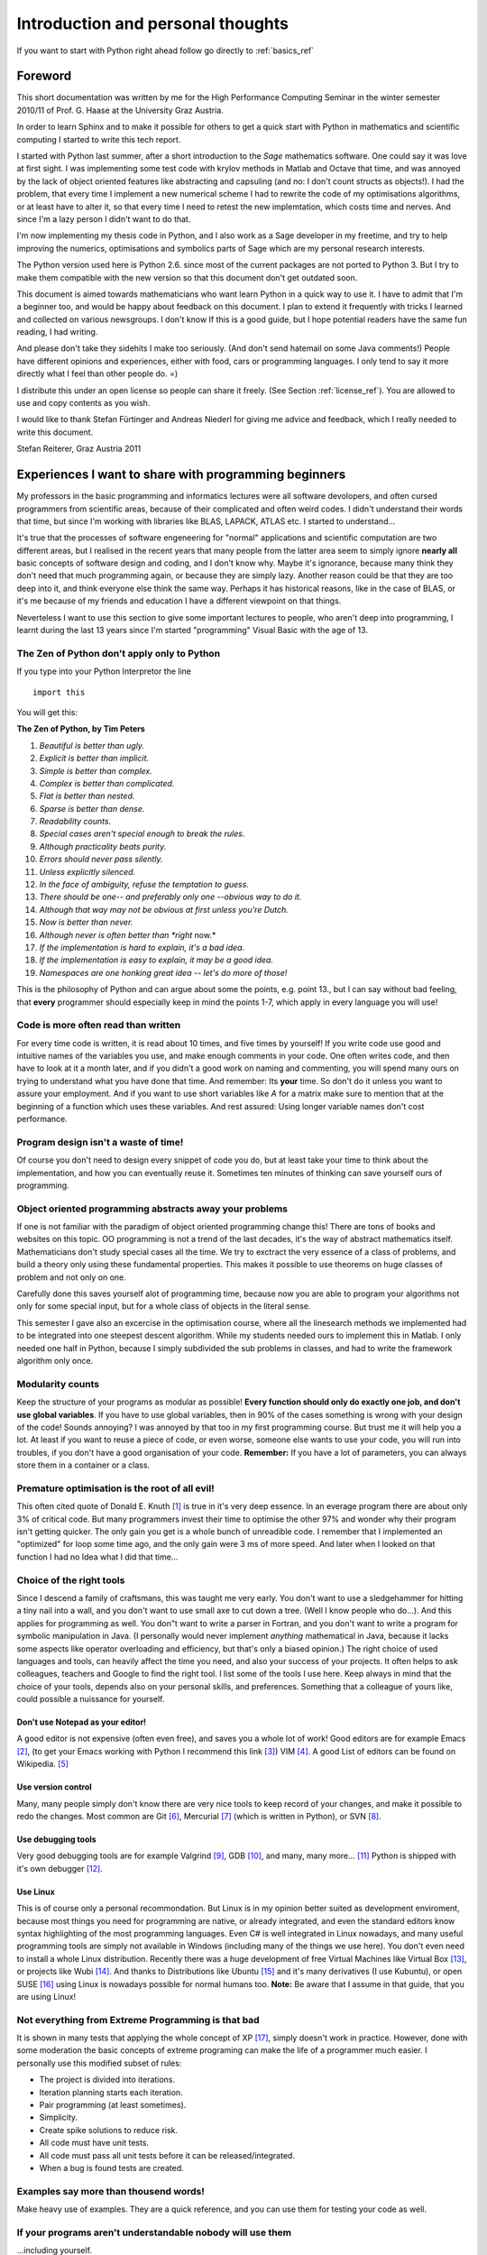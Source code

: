 .. highlight:: rst


Introduction and personal thoughts 
=======================================

If you want to start with Python right ahead  follow go directly to :ref:`basics_ref`

Foreword
-----------------------------------------------------------------------------------------

This short documentation was written by me for the High Performance Computing Seminar
in the winter semester 2010/11 of Prof. G. Haase at the University Graz Austria.

In order to learn Sphinx and to make it possible for others to get a
quick start with Python in mathematics and scientific computing I started to write this tech report.

I started with Python last summer, after a short introduction to the *Sage* mathematics software. One could
say it was love at first sight. I was implementing some test code with krylov methods in Matlab and Octave that
time, and was annoyed by the lack of object oriented features like
abstracting and capsuling (and no: I don't count structs as objects!). I had the problem, that
every time I implement a new numerical scheme I had to rewrite the code of my optimisations algorithms, or at least have 
to alter it, so that every time I need to retest the new implemtation, which costs time and nerves. And since I'm a
lazy person I didn't want to do that. 

I'm now implementing my thesis code in Python, and I also work as a Sage developer in my freetime, and try to help
improving the numerics, optimisations and symbolics parts of Sage which are my personal research interests.

The Python version used here is Python 2.6. since most of the current packages are not ported to Python 3.
But I try to make them compatible with the new version so that this document don't get outdated soon.

This document is aimed towards mathematicians who want learn Python in a quick way to use it.
I have to admit that I'm a beginner too, and would be happy about
feedback on this document. I plan to extend it frequently with tricks
I learned and collected on various newsgroups. I don't know If this is
a good guide, but I hope potential readers have the same fun reading,
I had writing. 

And please don't take they sidehits I make too seriously.  (And don't send hatemail on some Java comments!)
People have different opinions and experiences, either with food, cars or programming languages. I only tend to say it more
directly what I feel than other people do. =)

I distribute this under an open license so people can share it
freely. (See Section :ref:`license_ref`). You are allowed to use and
copy contents as you wish.

I would like to thank Stefan Fürtinger and Andreas Niederl for giving
me advice and feedback, which I really needed to write this document.

Stefan Reiterer, 
Graz Austria 
2011


Experiences I want to share with programming beginners
-------------------------------------------------------------------------------------

My professors in the basic programming and informatics lectures were all software devolopers, and often cursed programmers from scientific areas,
because of their complicated and often weird codes. I didn't understand their words that time, but since I'm working with libraries like
BLAS, LAPACK, ATLAS etc. I started to understand...  

It's true that the processes of software engeneering for "normal" applications and scientific computation are two different areas, but I realised in the recent
years that many people from the latter area seem to simply ignore **nearly all** basic concepts of software design and coding, and I don't know why.
Maybe it's ignorance, because many think they don't need that much programming again, or because they are simply lazy. Another reason could be 
that they are too deep into it, and think everyone else think the same way. Perhaps it has historical reasons, like in the case of BLAS,
or it's me because of my friends and education I have a different viewpoint on  that things.

Neverteless I want to use this section to give some important lectures to people, who aren't deep into programming, 
I learnt during the last 13 years since I'm started "programming" Visual Basic with the age of 13.

The Zen of Python don't apply only to Python
"""""""""""""""""""""""""""""""""""""""""""""""""""""""""""""""""""""""""""""""""""""

If you type into your Python Interpretor the line
::

    import this

You will get this:

**The Zen of Python, by Tim Peters**

#. *Beautiful is better than ugly.*
#. *Explicit is better than implicit.*
#. *Simple is better than complex.*
#. *Complex is better than complicated.*
#. *Flat is better than nested.*
#. *Sparse is better than dense.*
#. *Readability counts.*
#. *Special cases aren't special enough to break the rules.*
#. *Although practicality beats purity.*
#. *Errors should never pass silently.*
#. *Unless explicitly silenced.*
#. *In the face of ambiguity, refuse the temptation to guess.*
#. *There should be one-- and preferably only one --obvious way to do it.*
#. *Although that way may not be obvious at first unless you're Dutch.*
#. *Now is better than never.*
#. *Although never is often better than *right* now.*
#. *If the implementation is hard to explain, it's a bad idea.*
#. *If the implementation is easy to explain, it may be a good idea.*
#. *Namespaces are one honking great idea -- let's do more of those!*

This is the philosophy of Python and can argue about some the points,
e.g. point 13., but I can say without bad feeling, that **every**
programmer should especially keep in mind the points 1-7, which apply in every
language you will use!

Code is more often read than written
"""""""""""""""""""""""""""""""""""""""""""""""""""""""""""""""
For every time code is written, it is read about 10 times, and
five times by yourself! If you write code use good and intuitive 
names of the variables you use, and make enough comments in your code.
One often writes code, and then have to look at it a month later, and if
you didn't a good work on naming and commenting, you will spend many ours 
on trying to understand what you have done that time. And remember: Its **your** time.
So don't do it unless you want to assure your employment.
And if you want to use short variables like *A* for a matrix make sure to mention 
that at the beginning of a function which uses these variables.
And rest assured: Using longer variable names don't cost performance.

Program design isn't a waste of time!
"""""""""""""""""""""""""""""""""""""""""""""""""""""""""""""""""
Of course you don't need to design every snippet of code you do,
but at least take your time to think about the implementation, and
how you can eventually reuse it. Sometimes ten minutes of thinking
can save yourself ours of programming.

.. _OO_ref: 

Object oriented programming abstracts away your problems
""""""""""""""""""""""""""""""""""""""""""""""""""""""""""""""""""
If one is not familiar with the paradigm of object oriented programming change this!
There are tons of books and websites on this topic.
OO programming is not a trend of the last decades, it's the way of abstract mathematics itself.
Mathematicians don't study special cases all the time. We try to exctract the very essence of a class 
of problems, and build a theory only using these fundamental properties. This makes it possible to
use theorems on huge classes of problem and not only on one.

Carefully done this saves yourself alot of programming time, because now you are able
to program your algorithms not only for some special input, but for a whole class of objects
in the literal sense.

This semester I gave also an excercise in the optimisation course, where
all the linesearch methods we implemented had to be integrated into one steepest descent algorithm.
While my students needed ours to implement this in Matlab. I only needed one half in Python, because
I simply subdivided the sub problems in classes, and had to write the framework algorithm only once. 

Modularity counts
"""""""""""""""""""""""""""""""""""""""""""""""""
Keep the structure of your programs as modular as possible!
**Every function should only do exactly one job, and don't use 
global variables**. If you have to use global variables, then in
90% of the cases something is wrong with your design of the code!
Sounds annoying? I was annoyed by that too in my first programming 
course. But trust me it will help you a lot. At least if you want to
reuse a piece of code, or even worse, someone else wants to use your 
code, you will run into troubles, if you don't have a good
organisation of your code. **Remember:**  If you have a lot of 
parameters, you can always store them in a container or a class.


Premature optimisation is the root of all evil!
"""""""""""""""""""""""""""""""""""""""""""""""""
This often cited quote of Donald E. Knuth [#]_ is true in it's very deep essence. In an everage program
there are about only 3% of critical code. But many programmers invest their time to optimise the
other 97% and wonder why their program isn't getting quicker. The only gain you get is a whole bunch
of unreadible code. I remember that I implemented an "optimized" for loop some time ago, and the only gain were
3 ms of more speed. And later when I looked on that function I had no Idea what I did that time... 

Choice of the right tools
"""""""""""""""""""""""""""""""
Since I descend a family of craftsmans, this was taught me very early. You don't want to use
a sledgehammer for hitting a tiny nail into a wall, and you don't want to use small axe to cut down a tree.   
(Well I know people who do...). And this applies for programming as well. You don"t want to write a parser in Fortran,
and you don't want to write a program for symbolic manipulation in Java. (I personally would never implement *anything* 
mathematical in Java, because it lacks some aspects like operator overloading and efficiency, but that's only a biased opinion.) 
The right choice of used languages
and tools, can heavily affect the time you need, and also your success of your projects. It often helps to
ask colleagues, teachers and Google to find the right tool. I list
some of the tools I use here. Keep always in mind that the choice of
your tools, depends also on your personal skills, and
preferences. Something that a colleague of yours like, could possible
a nuissance for yourself.

Don't use Notepad as your editor!
^^^^^^^^^^^^^^^^^^^^^^^^^^^^^^^^^^^^^^^^^^^^^^^^
A good editor is not expensive (often even free), and saves you a
whole lot of work! Good editors are for example Emacs [#]_,
(to get your Emacs working with Python I recommend this link [#]_)  VIM [#]_.
A good List of editors can be found on Wikipedia. [#]_

Use version control
^^^^^^^^^^^^^^^^^^^^^^^^^^^^^^^^^^^^^^^^^^^^^^^^
Many, many people simply don't know there are very nice
tools to keep record of your changes, and make it possible
to redo the changes. Most common are Git [#]_, Mercurial [#]_ (which is written in Python),
or SVN [#]_. 

Use debugging tools
^^^^^^^^^^^^^^^^^^^^^^^^^^^^^^^^^^^^^^^^^^^^^^^^
Very good debugging tools are for example Valgrind [#]_, GDB [#]_,
and many, many more... [#]_ 
Python is shipped with it's own debugger [#]_.

Use Linux
^^^^^^^^^^^^^^^^^^^^^^^^^^^^^^^^^^^^^^^^^^^^^^^^
This is of course only a personal recommondation. But Linux is in my opinion better
suited as development enviroment, because most things you need for programming are native, or
already integrated, and even the standard editors know syntax highlighting of the most programming
languages. Even C# is well integrated in Linux nowadays, and many useful programming tools are simply not
available in Windows (including many of the things we use here).
You don't even need to install a whole Linux distribution. Recently there was a huge development of free
Virtual Machines like Virtual Box [#]_, or projects like Wubi [#]_. And thanks to Distributions like
Ubuntu [#]_  and it's many derivatives (I use Kubuntu), or open SUSE [#]_ using Linux is nowadays possible for
normal humans too. **Note:** Be aware that I assume in that guide,
that you are using Linux!

Not everything from Extreme Programming is that bad
""""""""""""""""""""""""""""""""""""""""""""""""""""
It is shown in many tests that applying the whole concept of XP [#]_, simply 
doesn't work in practice.
However, done with some moderation the basic concepts of extreme programing can make 
the life of a programmer much easier. I personally use this modified subset of rules:

* The project is divided into iterations.
* Iteration planning starts each iteration.
* Pair programming (at least sometimes).
* Simplicity.
* Create spike solutions to reduce risk.
* All code must have unit tests.
* All code must pass all unit tests before it  can be released/integrated.
* When a bug is found tests are created.

Examples say more than thousend words!
"""""""""""""""""""""""""""""""""""""""""""""""""""""""""""""""""
Make heavy use of examples. They are a quick reference, and you
can use them for testing your code as well.

If your programs aren't understandable nobody will use them
""""""""""""""""""""""""""""""""""""""""""""""""""""""""""""
...including yourself.


Use your brain! 
""""""""""""""""""""""""""""""""
Implicitely used in all points above, this is the most fundamental thing.  
Never simply apply concepts or techniques without thinking about the consequences,
or if they are suited for your problems. And yes I include my guidelines here as well.
I met many programmers and software developers, which studied software design, and 
how to use design tools, but never really think about the basics. Many bad design decisions
were decided this way! 

I also often hear about totally awesome newly discovered concepts, which I use in my daily basis,
because I simply don't want to do unessecary work.

.. rubric:: Links

.. [#] http://en.wikiquote.org/wiki/Donald_Knuth
.. [#] http://www.gnu.org/software/emacs/
.. [#] http://hide1713.wordpress.com/2009/01/30/setup-perfect-python-environment-in-emacs/
.. [#] http://www.vim.org/
.. [#] http://en.wikipedia.org/wiki/List_of_text_editors
.. [#] http://git-scm.com/
.. [#] http://mercurial.selenic.com/
.. [#] http://subversion.apache.org/
.. [#] http://valgrind.org/
.. [#] http://www.gnu.org/software/gdb/
.. [#] http://en.wikipedia.org/wiki/Debugger
.. [#] http://docs.python.org/library/pdb.html
.. [#] http://www.virtualbox.org/
.. [#] http://www.ubuntu.com/desktop/get-ubuntu/windows-installer
.. [#] http://www.ubuntu.com/
.. [#] http://www.opensuse.org/de/
.. [#] http://www.extremeprogramming.org/

  

